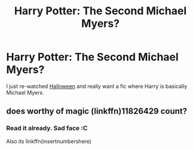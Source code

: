 #+TITLE: Harry Potter: The Second Michael Myers?

* Harry Potter: The Second Michael Myers?
:PROPERTIES:
:Author: Skeletickles
:Score: 4
:DateUnix: 1477100247.0
:DateShort: 2016-Oct-22
:FlairText: Request
:END:
I just re-watched [[http://www.imdb.com/title/tt0077651/][Halloween]] and really want a fic where Harry is basically Michael Myers.


** does worthy of magic (linkffn)11826429 count?
:PROPERTIES:
:Author: ksense2016
:Score: 1
:DateUnix: 1477261541.0
:DateShort: 2016-Oct-24
:END:

*** Read it already. Sad face :C

Also its linkffn(insertnumbershere)
:PROPERTIES:
:Author: Skeletickles
:Score: 1
:DateUnix: 1477262040.0
:DateShort: 2016-Oct-24
:END:
